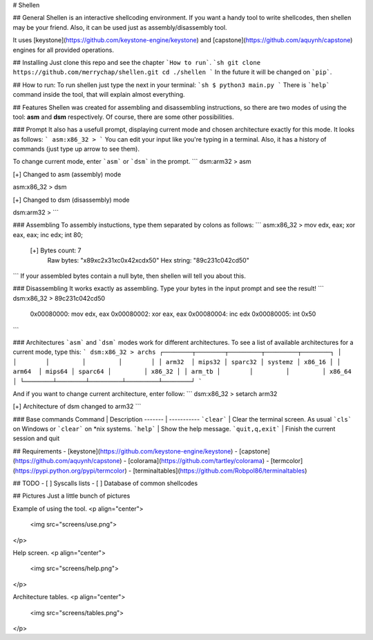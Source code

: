 # Shellen

## General
Shellen is an interactive shellcoding environment. If you want a handy tool to write shellcodes, then shellen may be your friend. Also, it can be used just as assembly/disassembly tool.

It uses [keystone](https://github.com/keystone-engine/keystone) and [capstone](https://github.com/aquynh/capstone) engines for all provided operations.

## Installing
Just clone this repo and see the chapter ```How to run```.
```sh
git clone https://github.com/merrychap/shellen.git
cd ./shellen
```
In the future it will be changed on ```pip```.

## How to run:
To run shellen just type the next in your terminal:
```sh
$ python3 main.py
```
There is ```help``` command inside the tool, that will explain almost everything.

## Features
Shellen was created for assembling and disassembling instructions, so there are two modes of using the tool: **asm** and **dsm** respectively. Of course, there are some other possibilities.

### Prompt
It also has a usefull prompt, displaying current mode and chosen architecture exactly for this mode. It looks as follows:
```
asm:x86_32 >
```
You can edit your input like you're typing in a terminal. Also, it has a history of commands (just type up arrow to see them).

To change current mode, enter ```asm``` or ```dsm``` in the prompt.
```
dsm:arm32 > asm

[+] Changed to asm (assembly) mode

asm:x86_32 > dsm

[+] Changed to dsm (disassembly) mode

dsm:arm32 > 
```

### Assembling
To assembly instuctions, type them separated by colons as follows:
```
asm:x86_32 > mov edx, eax; xor eax, eax; inc edx; int 80;
   [+] Bytes count: 7
       Raw bytes:  "\x89\xc2\x31\xc0\x42\xcd\x50"
       Hex string: "89c231c042cd50"
```
If your assembled bytes contain a null byte, then shellen will tell you about this.

### Disassembling
It works exactly as assembling. Type your bytes in the input prompt and see the result!
```
dsm:x86_32 > 89c231c042cd50
        0x00080000:     mov     edx, eax
        0x00080002:     xor     eax, eax
        0x00080004:     inc     edx
        0x00080005:     int     0x50
```

### Architectures
```asm``` and ```dsm``` modes work for different architectures. To see a list of available architectures for a current mode, type this:
```
dsm:x86_32 > archs
┌────────┬────────┬─────────┬─────────┬────────┐
│        │        │         │         │        │
│ arm32  │ mips32 │ sparc32 │ systemz │ x86_16 │
│ arm64  │ mips64 │ sparc64 │         │ x86_32 │
│ arm_tb │        │         │         │ x86_64 │
└────────┴────────┴─────────┴─────────┴────────┘
```

And if you want to change current architecture, enter follow:
```
dsm:x86_32 > setarch arm32

[+] Architecture of dsm changed to arm32
```

### Base commands
Command | Description
------- | -----------
```clear``` | Clear the terminal screen. As usual ```cls``` on Windows or ```clear``` on *nix systems.
```help``` | Show the help message.
```quit,q,exit``` | Finish the current session and quit


## Requirements
- [keystone](https://github.com/keystone-engine/keystone)
- [capstone](https://github.com/aquynh/capstone)
- [colorama](https://github.com/tartley/colorama)
- [termcolor](https://pypi.python.org/pypi/termcolor)
- [terminaltables](https://github.com/Robpol86/terminaltables)


## TODO
- [ ] Syscalls lists
- [ ] Database of common shellcodes

## Pictures
Just a little bunch of pictures

Example of using the tool.
<p align="center">
  <img src="screens/use.png">
</p>

Help screen.
<p align="center">
  <img src="screens/help.png">
</p>

Architecture tables.
<p align="center">
  <img src="screens/tables.png">
</p>


